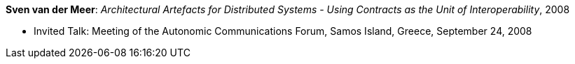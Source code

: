 *Sven van der Meer*: _Architectural Artefacts for Distributed Systems - Using Contracts as the Unit of Interoperability_, 2008

* Invited Talk: Meeting of the Autonomic Communications Forum, Samos Island, Greece, September 24, 2008
ifdef::local[]
* Local links:
    link:/library/talks/invited-talk/vandermeer-acf-2008-b.ppt[PPT]
endif::[]

